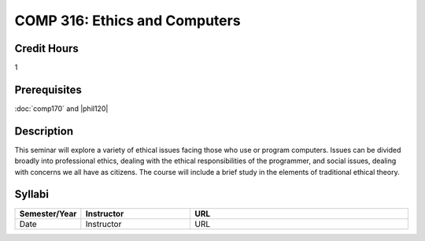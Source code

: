 COMP 316: Ethics and Computers
==============================

Credit Hours
-----------------------

1

Prerequisites
---------------------

:doc:`comp170` and |phil120|

Description
--------------------

This seminar will explore a variety of ethical issues facing those who
use or program computers. Issues can be divided broadly into
professional ethics, dealing with the ethical responsibilities of the
programmer, and social issues, dealing with concerns we all have as
citizens. The course will include a brief study in the elements of
traditional ethical theory.

Syllabi
----------------------

.. csv-table:: 
   	:header: "Semester/Year", "Instructor", "URL"
   	:widths: 15, 25, 50

	"Date", "Instructor", "URL"